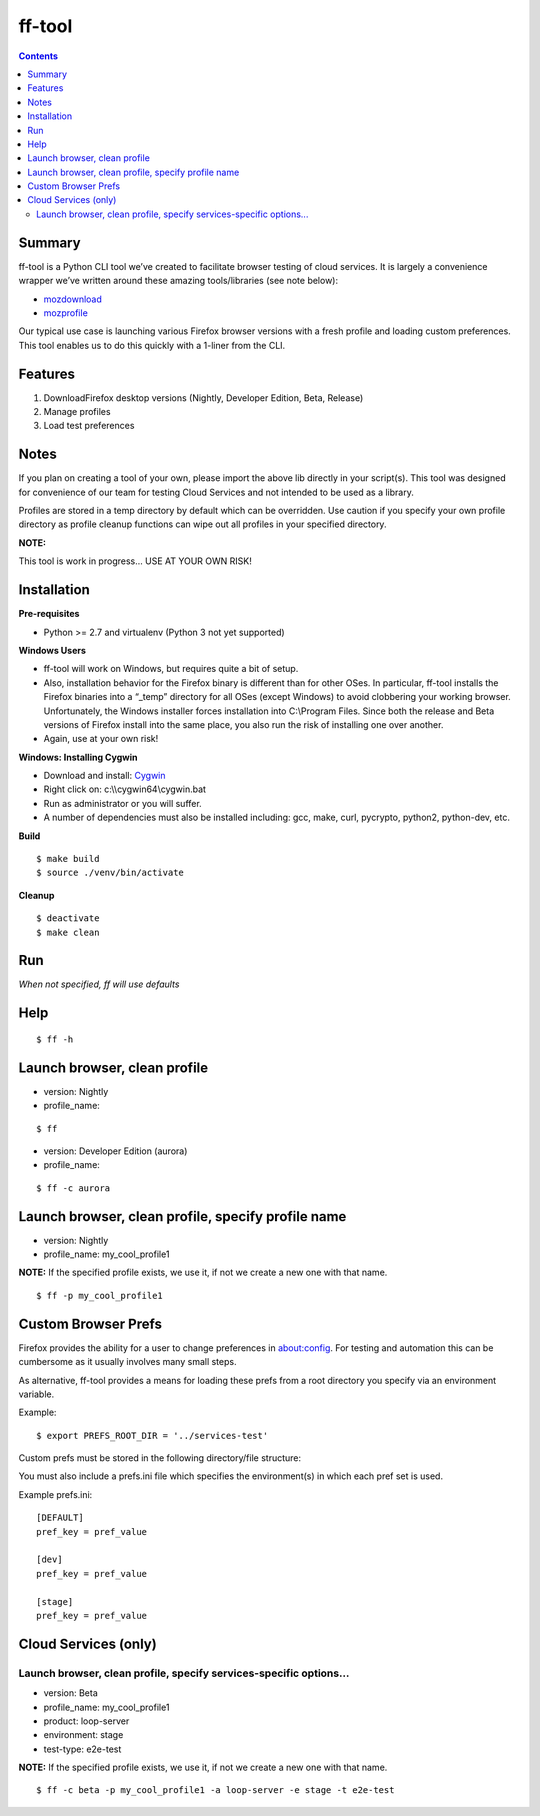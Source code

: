 ======= 
ff-tool 
=======

|Build Status|

.. |Build Status| image:: https://travis-ci.org/rpappalax/ff-tool.svg
   :target: https://travis-ci.org/rpappalax/ff-tool

.. contents::

Summary
=======

ff-tool is a Python CLI tool we’ve created to facilitate browser testing
of cloud services. It is largely a convenience wrapper we’ve written
around these amazing tools/libraries (see note below):

-  `mozdownload <https://github.com/mozilla/mozdownload>`_
-  `mozprofile <https://github.com/mozilla/mozprofile>`_

Our typical use case is launching various Firefox browser versions with
a fresh profile and loading custom preferences. This tool enables us to
do this quickly with a 1-liner from the CLI.

Features
========

1. DownloadFirefox desktop versions (Nightly, Developer Edition, Beta,
   Release)
2. Manage profiles
3. Load test preferences

Notes
=====

If you plan on creating a tool of your own, please import the above lib
directly in your script(s). This tool was designed for convenience of
our team for testing Cloud Services and not intended to be used as a
library.

Profiles are stored in a temp directory by default which can be
overridden. Use caution if you specify your own profile directory as
profile cleanup functions can wipe out all profiles in your specified
directory.

**NOTE:** 

This tool is work in progress… USE AT YOUR OWN RISK!

Installation
============

**Pre-requisites**

-  Python >= 2.7 and virtualenv (Python 3 not yet supported)

**Windows Users**

-  ff-tool will work on Windows, but requires quite a bit of setup.
-  Also, installation behavior for the Firefox binary is different than
   for other OSes. In particular, ff-tool installs the Firefox binaries
   into a “\_temp” directory for all OSes (except Windows) to avoid
   clobbering your working browser. Unfortunately, the Windows installer
   forces installation into C:\\Program Files. Since both the release
   and Beta versions of Firefox install into the same place, you also
   run the risk of installing one over another.
-  Again, use at your own risk!

**Windows: Installing Cygwin**

-  Download and install: `Cygwin <https://cygwin.com/>`_
-  Right click on: c:\\\\cygwin64\\cygwin.bat
-  Run as administrator or you will suffer.
-  A number of dependencies must also be installed including: gcc, make,
   curl, pycrypto, python2, python-dev, etc.

**Build**

::

   $ make build
   $ source ./venv/bin/activate

**Cleanup**

::

   $ deactivate
   $ make clean

Run
===

*When not specified, ff will use defaults*

Help
====

::

   $ ff -h

Launch browser, clean profile
=============================

-  version: Nightly
-  profile\_name:

::

   $ ff

-  version: Developer Edition (aurora)
-  profile\_name:

::

   $ ff -c aurora

Launch browser, clean profile, specify profile name
===================================================

-  version: Nightly
-  profile\_name: my\_cool\_profile1

**NOTE:** If the specified profile exists, we use it, if not we create a
new one with that name.

::

   $ ff -p my_cool_profile1


Custom Browser Prefs
====================

Firefox provides the ability for a user to change preferences in
about:config. For testing and automation this can be cumbersome as it
usually involves many small steps.

As alternative, ff-tool provides a means for loading these prefs from a
root directory you specify via an environment variable.

Example:

::

   $ export PREFS_ROOT_DIR = '../services-test'

Custom prefs must be stored in the following directory/file structure:

You must also include a prefs.ini file which specifies the
environment(s) in which each pref set is used.

Example prefs.ini:

::

   [DEFAULT]
   pref_key = pref_value

   [dev]
   pref_key = pref_value

   [stage]
   pref_key = pref_value


Cloud Services (only)
=====================

Launch browser, clean profile, specify services-specific options...
-------------------------------------------------------------------

-  version: Beta
-  profile\_name: my\_cool\_profile1
-  product: loop-server
-  environment: stage
-  test-type: e2e-test

**NOTE:** If the specified profile exists, we use it, if not we create a
new one with that name.

::

   $ ff -c beta -p my_cool_profile1 -a loop-server -e stage -t e2e-test

